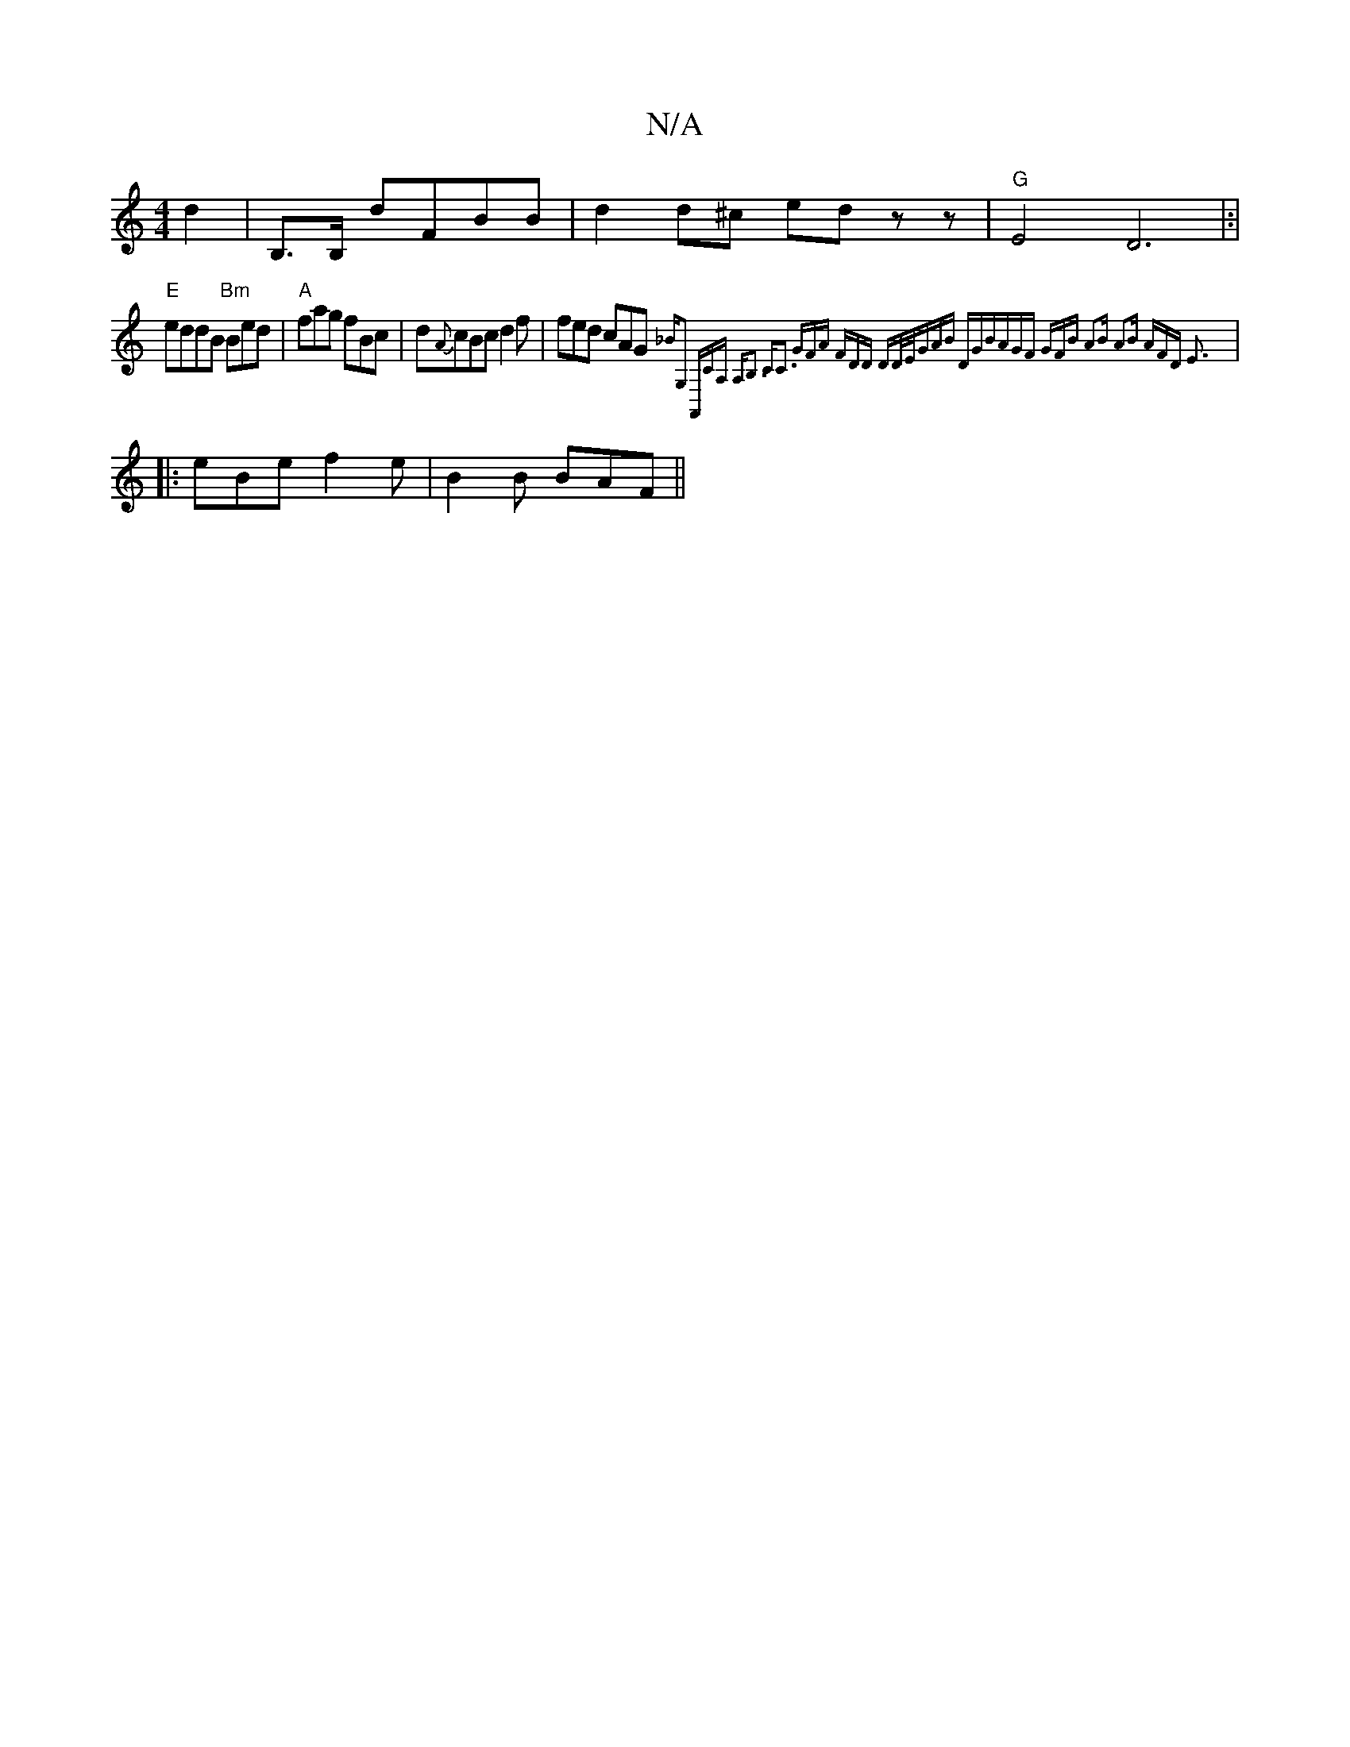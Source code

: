 X:1
T:N/A
M:4/4
R:N/A
K:Cmajor
 d2 | B,>B, dFBB | d2d^c- ed zz|"G"E4 D6|:|
"E"eddB "Bm" Bed | "A"fag fBc | d{A}cBc d2f|fed cAG {_BG,2 |A,,CA, A,B,3 C|C3 GFA | FDD D-D/E/|GAB DGB|AGF GFB | A2B A2B | AFD E3 :|
|: eBe f2e | B2B BAF ||